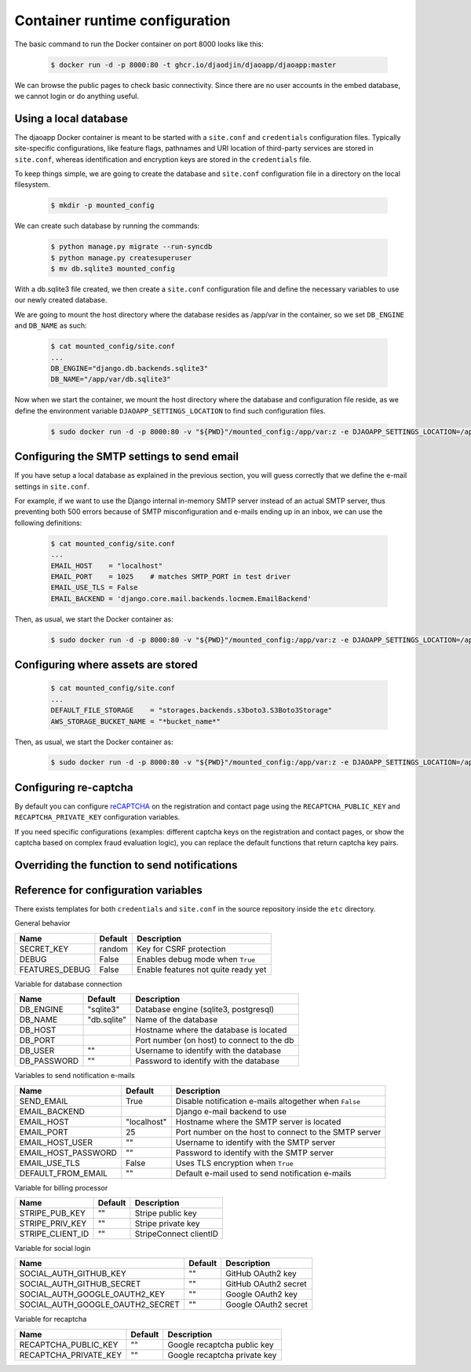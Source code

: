 Container runtime configuration
===============================

The basic command to run the Docker container on port 8000 looks like this:

    .. code-block:: shell

        $ docker run -d -p 8000:80 -t ghcr.io/djaodjin/djaoapp/djaoapp:master

We can browse the public pages to check basic connectivity. Since there are no
user accounts in the embed database, we cannot login or do anything useful.


Using a local database
----------------------

The djaoapp Docker container is meant to be started with a ``site.conf``
and ``credentials`` configuration files.
Typically site-specific configurations, like feature flags, pathnames and
URI location of third-party services are stored in ``site.conf``, whereas
identification and encryption keys are stored in the ``credentials`` file.

To keep things simple, we are going to create the database and ``site.conf``
configuration file in a directory on the local filesystem.

    .. code-block:: shell

        $ mkdir -p mounted_config

We can create such database by running the commands:

    .. code-block:: shell

        $ python manage.py migrate --run-syncdb
        $ python manage.py createsuperuser
        $ mv db.sqlite3 mounted_config

With a db.sqlite3 file created, we then create a ``site.conf`` configuration
file and define the necessary variables to use our newly created database.

We are going to mount the host directory where the database resides
as /app/var in the container, so we set ``DB_ENGINE`` and ``DB_NAME`` as such:

    .. code-block:: shell

        $ cat mounted_config/site.conf
        ...
        DB_ENGINE="django.db.backends.sqlite3"
        DB_NAME="/app/var/db.sqlite3"

Now when we start the container, we mount the host directory where the database
and configuration file reside, as we define the environment variable
``DJAOAPP_SETTINGS_LOCATION`` to find such configuration files.

    .. code-block:: shell

        $ sudo docker run -d -p 8000:80 -v "${PWD}"/mounted_config:/app/var:z -e DJAOAPP_SETTINGS_LOCATION=/app/var -t ghcr.io/djaodjin/djaoapp/djaoapp:master


Configuring the SMTP settings to send email
-------------------------------------------

If you have setup a local database as explained in the previous section,
you will guess correctly that we define the e-mail settings in ``site.conf``.

For example, if we want to use the Django internal in-memory SMTP server
instead of an actual SMTP server, thus preventing both 500 errors because of
SMTP misconfiguration and e-mails ending up in an inbox, we can use
the following definitions:

    .. code-block:: shell

        $ cat mounted_config/site.conf
        ...
        EMAIL_HOST    = "localhost"
        EMAIL_PORT    = 1025    # matches SMTP_PORT in test driver
        EMAIL_USE_TLS = False
        EMAIL_BACKEND = 'django.core.mail.backends.locmem.EmailBackend'

Then, as usual, we start the Docker container as:

    .. code-block:: shell

        $ sudo docker run -d -p 8000:80 -v "${PWD}"/mounted_config:/app/var:z -e DJAOAPP_SETTINGS_LOCATION=/app/var -t ghcr.io/djaodjin/djaoapp/djaoapp:master


Configuring where assets are stored
-----------------------------------

    .. code-block:: shell

        $ cat mounted_config/site.conf
        ...
        DEFAULT_FILE_STORAGE    = "storages.backends.s3boto3.S3Boto3Storage"
        AWS_STORAGE_BUCKET_NAME = "*bucket_name*"

Then, as usual, we start the Docker container as:

    .. code-block:: shell

        $ sudo docker run -d -p 8000:80 -v "${PWD}"/mounted_config:/app/var:z -e DJAOAPP_SETTINGS_LOCATION=/app/var -t ghcr.io/djaodjin/djaoapp/djaoapp:master


Configuring re-captcha
----------------------

By default you can configure
`reCAPTCHA <https://www.google.com/recaptcha/about/>`_
on the registration and contact page using the ``RECAPTCHA_PUBLIC_KEY`` and
``RECAPTCHA_PRIVATE_KEY`` configuration variables.

If you need specific configurations (examples: different captcha keys on the
registration and contact pages, or show the captcha based on complex fraud
evaluation logic), you can replace the default functions that return captcha
key pairs.

.. autodata:: djaoapp.settings.REGISTRATION_CAPTCHA_KEYS

.. autodata:: djaoapp.settings.CONTACT_CAPTCHA_KEYS


Overriding the function to send notifications
---------------------------------------------

.. autodata:: djaoapp.settings.SEND_NOTIFICATION_CALLABLE


Reference for configuration variables
-------------------------------------

There exists templates for both ``credentials`` and ``site.conf`` in the source
repository inside the ``etc`` directory.

General behavior

+---------------------+------------+------------------------------------------+
| Name                | Default    | Description                              |
+=====================+============+==========================================+
| SECRET_KEY          | random     | Key for CSRF protection                  |
+---------------------+------------+------------------------------------------+
| DEBUG               | False      | Enables debug mode when ``True``         |
+---------------------+------------+------------------------------------------+
| FEATURES_DEBUG      | False      | Enable features not quite ready yet      |
+---------------------+------------+------------------------------------------+


Variable for database connection

+--------------------+------------+--------------------------------------------+
|Name                | Default    | Description                                |
+====================+============+============================================+
|DB_ENGINE           |"sqlite3"   | Database engine (sqlite3, postgresql)      |
+--------------------+------------+--------------------------------------------+
|DB_NAME             |"db.sqlite" | Name of the database                       |
+--------------------+------------+--------------------------------------------+
|DB_HOST             |            | Hostname where the database is located     |
+--------------------+------------+--------------------------------------------+
|DB_PORT             |            | Port number (on host) to connect to the db |
+--------------------+------------+--------------------------------------------+
|DB_USER             |""          | Username to identify with the database     |
+--------------------+------------+--------------------------------------------+
|DB_PASSWORD         |""          | Password to identify with the database     |
+--------------------+------------+--------------------------------------------+


Variables to send notification e-mails

+--------------------+------------+--------------------------------------------+
|Name                | Default    | Description                                |
+====================+============+============================================+
|SEND_EMAIL          |True        | Disable notification e-mails altogether    |
|                    |            | when ``False``                             |
+--------------------+------------+--------------------------------------------+
|EMAIL_BACKEND       |            | Django e-mail backend to use               |
+--------------------+------------+--------------------------------------------+
|EMAIL_HOST          |"localhost" | Hostname where the SMTP server is located  |
+--------------------+------------+--------------------------------------------+
|EMAIL_PORT          |25          | Port number on the host to connect         |
|                    |            | to the SMTP server                         |
+--------------------+------------+--------------------------------------------+
|EMAIL_HOST_USER     | ""         | Username to identify with the SMTP server  |
+--------------------+------------+--------------------------------------------+
|EMAIL_HOST_PASSWORD | ""         | Password to identify with the SMTP server  |
+--------------------+------------+--------------------------------------------+
|EMAIL_USE_TLS       | False      | Uses TLS encryption when ``True``          |
+--------------------+------------+--------------------------------------------+
|DEFAULT_FROM_EMAIL  |""          | Default e-mail used to send notification   |
|                    |            | e-mails                                    |
+--------------------+------------+--------------------------------------------+


Variable for billing processor

+--------------------+------------+--------------------------------------------+
|Name                | Default    | Description                                |
+====================+============+============================================+
|STRIPE_PUB_KEY      |""          | Stripe public key                          |
+--------------------+------------+--------------------------------------------+
|STRIPE_PRIV_KEY     |""          | Stripe private key                         |
+--------------------+------------+--------------------------------------------+
|STRIPE_CLIENT_ID    |""          | StripeConnect clientID                     |
+--------------------+------------+--------------------------------------------+


Variable for social login

+---------------------------------+----------+---------------------------------+
|Name                             | Default  | Description                     |
+=================================+==========+=================================+
|SOCIAL_AUTH_GITHUB_KEY           |""        | GitHub OAuth2 key               |
+---------------------------------+----------+---------------------------------+
|SOCIAL_AUTH_GITHUB_SECRET        |""        | GitHub OAuth2 secret            |
+---------------------------------+----------+---------------------------------+
|SOCIAL_AUTH_GOOGLE_OAUTH2_KEY    |""        | Google OAuth2 key               |
+---------------------------------+----------+---------------------------------+
|SOCIAL_AUTH_GOOGLE_OAUTH2_SECRET |""        | Google OAuth2 secret            |
+---------------------------------+----------+---------------------------------+


Variable for recaptcha

+----------------------+------------+------------------------------------------+
|Name                  | Default    | Description                              |
+======================+============+==========================================+
|RECAPTCHA_PUBLIC_KEY  |""          | Google recaptcha public key              |
+----------------------+------------+------------------------------------------+
|RECAPTCHA_PRIVATE_KEY |""          | Google recaptcha private key             |
+----------------------+------------+------------------------------------------+
